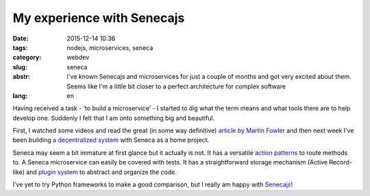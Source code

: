 My experience with Senecajs
===========================

:date: 2015-12-14 10:36
:tags: nodejs, microservices, seneca
:category: webdev
:slug: seneca
:abstr: I've known Senecajs and microservices for just a couple of months and
        got very excited about them. Seems like I'm a little bit closer to a
        perfect architecture for complex software
:lang: en

Having received a task - ‘to build a microservice’ - I started to dig what the
term means and what tools there are to help develop one. Suddenly I felt that
I am onto something big and beautiful.

First, I watched some videos and read the great (in some way definitive)
`article by Martin Fowler <http://martinfowler.com/articles/microservices.html>`_
and then next week I’ve been building `a decentralized system
<https://github.com/venture-game>`_ with Seneca as a home project.

Seneca may seem a bit immature at first glance but it actually is not. It has a
versatile `action patterns <http://senecajs.org/get-started/#how-patterns-work>`_
to route methods to. A Seneca microservice can easily be covered with tests.
It has a straightforward storage mechanism (Active Record-like) and `plugin system
<http://senecajs.org/tutorials/how-to-write-a-plugin.html>`_ to abstract and
organize the code.

I’ve yet to try Python frameworks to make a good comparison, but I really am
happy with `Senecajs <http://senecajs.org/>`_!
